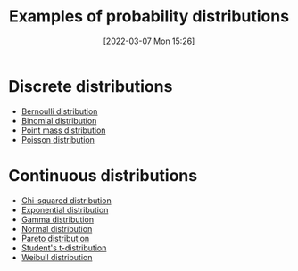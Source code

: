 #+title:      Examples of probability distributions
#+date:       [2022-03-07 Mon 15:26]
#+filetags:
#+identifier: 20220307T152654

* Discrete distributions
- [[denote:20220210T094457][Bernoulli distribution]]
- [[denote:20220210T094431][Binomial distribution]]
- [[denote:20220303T222830][Point mass distribution]]
- [[denote:20220210T094330][Poisson distribution]]

* Continuous distributions
- [[denote:20220211T100838][Chi-squared distribution]]
- [[denote:20220210T094351][Exponential distribution]]
- [[denote:20220307T152415][Gamma distribution]]
- [[denote:20220210T091147][Normal distribution]]
- [[denote:20220307T152356][Pareto distribution]]
- [[denote:20220211T100816][Student's t-distribution]]
- [[denote:20220302T235424][Weibull distribution]]
